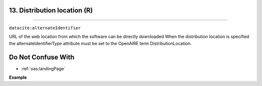 
.. _oas:distributionLocation:

13. Distribution location (R)
---------------------------
---------------------------

``datacite:alternateIdentifier``

URL of the web location from which the software can be directly downloaded 
When the distribution location is specified the alternateIdentifierType attribute must be set to the OpenAIRE term DistributionLocation.

Do Not Confuse With
----------------------
* :ref:`oas:landingPage`

**Example**

.. code-block:: xml
   :linenos:

   <alternateIdentifier alternateIdentifierType = "DistributionLocation">
   		http://my_distribution_location.eu
   </alternateIdentifier>

